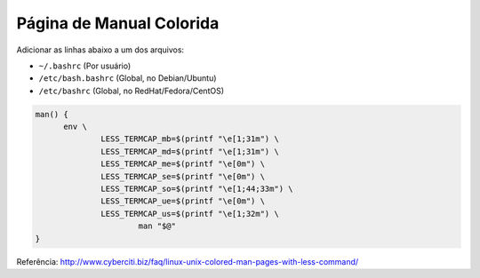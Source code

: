 Página de Manual Colorida
==========================

Adicionar as linhas abaixo a um dos arquivos:

* ``~/.bashrc`` (Por usuário)
* ``/etc/bash.bashrc`` (Global, no Debian/Ubuntu) 
* ``/etc/bashrc`` (Global, no RedHat/Fedora/CentOS)

.. code-block:: sh

  man() {
  	env \
  		LESS_TERMCAP_mb=$(printf "\e[1;31m") \
  		LESS_TERMCAP_md=$(printf "\e[1;31m") \
  		LESS_TERMCAP_me=$(printf "\e[0m") \
  		LESS_TERMCAP_se=$(printf "\e[0m") \
  		LESS_TERMCAP_so=$(printf "\e[1;44;33m") \
  		LESS_TERMCAP_ue=$(printf "\e[0m") \
  		LESS_TERMCAP_us=$(printf "\e[1;32m") \
  			man "$@"
  }

Referência: http://www.cyberciti.biz/faq/linux-unix-colored-man-pages-with-less-command/
